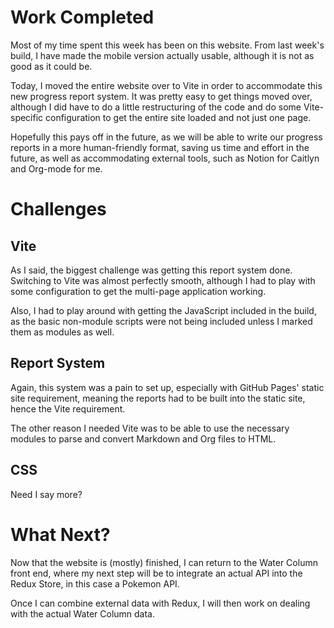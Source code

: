 * Work Completed
  Most of my time spent this week has been on this website. From last week's 
  build, I have made the mobile version actually usable, although it is not as 
  good as it could be.

  Today, I moved the entire website over to Vite in order to accommodate this 
  new progress report system. It was pretty easy to get things moved over, 
  although I did have to do a little restructuring of the code and do some 
  Vite-specific configuration to get the entire site loaded and not just one 
  page.

  Hopefully this pays off in the future, as we will be able to write our 
  progress reports in a more human-friendly format, saving us time and 
  effort in the future, as well as accommodating external tools, such 
  as Notion for Caitlyn and Org-mode for me.

* Challenges
** Vite
   As I said, the biggest challenge was getting this report system done. 
   Switching to Vite was almost perfectly smooth, although I had to play 
   with some configuration to get the multi-page application working.

   Also, I had to play around with getting the JavaScript included in 
   the build, as the basic non-module scripts were not being included 
   unless I marked them as modules as well.

** Report System
   Again, this system was a pain to set up, especially with GitHub 
   Pages' static site requirement, meaning the reports had to be 
   built into the static site, hence the Vite requirement.

   The other reason I needed Vite was to be able to use the 
   necessary modules to parse and convert Markdown and Org 
   files to HTML.

** CSS
   Need I say more?

* What Next?
  Now that the website is (mostly) finished, I can return to the 
  Water Column front end, where my next step will be to integrate 
  an actual API into the Redux Store, in this case a Pokemon API.

  Once I can combine external data with Redux, I will then work on 
  dealing with the actual Water Column data.
